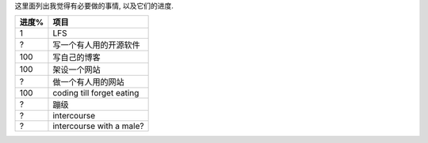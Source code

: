 这里面列出我觉得有必要做的事情, 以及它们的进度.

======== ==========================================
进度%      项目
======== ==========================================
1        LFS 
?        写一个有人用的开源软件
100      写自己的博客
100      架设一个网站
?        做一个有人用的网站

100      coding till forget eating

?        蹦级
?        intercourse
?        intercourse with a male?
======== ==========================================

